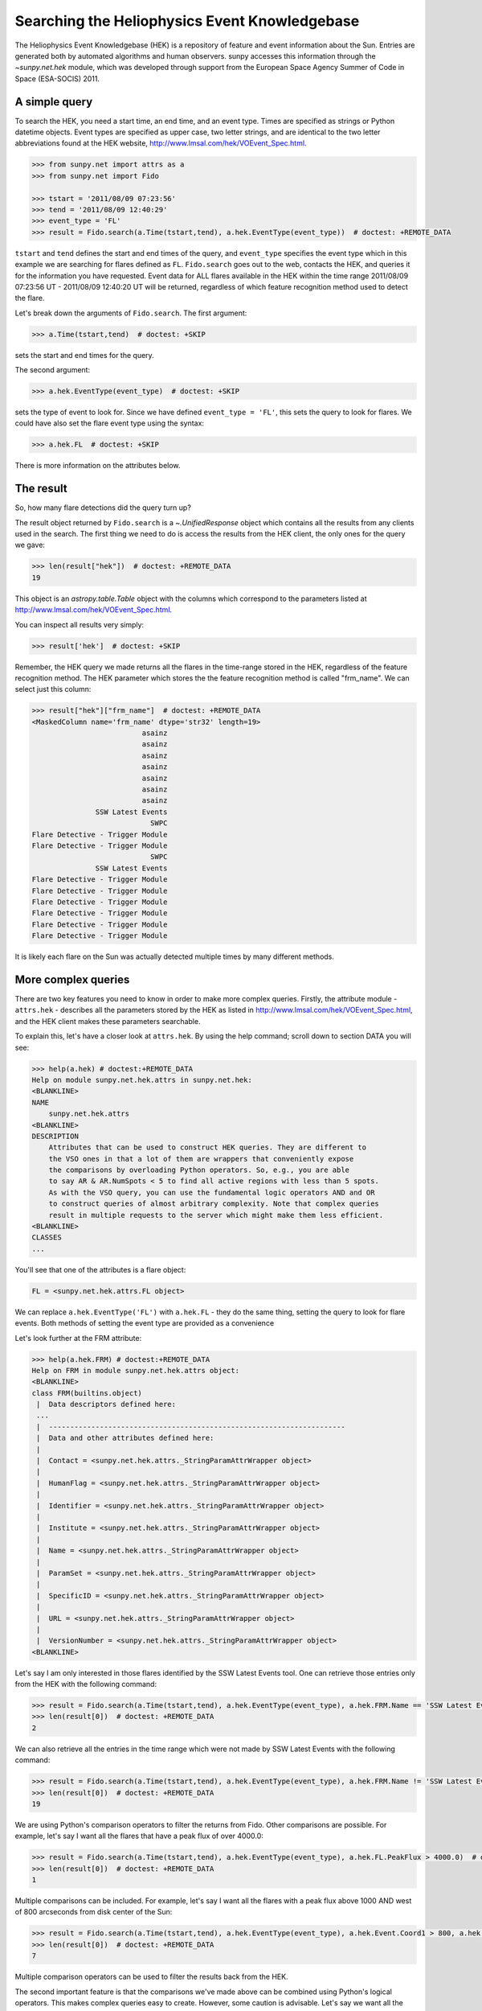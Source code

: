 .. _sunpy-tutorial-acquiring-data-hek:

**********************************************
Searching the Heliophysics Event Knowledgebase
**********************************************

The Heliophysics Event Knowledgebase (HEK) is a repository of feature and event information about the Sun.
Entries are generated both by automated algorithms and human observers.
sunpy accesses this information through the `~sunpy.net.hek` module, which was developed through support from the European Space Agency Summer of Code in Space (ESA-SOCIS) 2011.

A simple query
**************

To search the HEK, you need a start time, an end time, and an event type.
Times are specified as strings or Python datetime objects.
Event types are specified as upper case, two letter strings, and are identical to the two letter abbreviations found at the HEK website, http://www.lmsal.com/hek/VOEvent_Spec.html.

.. code-block:: python

   >>> from sunpy.net import attrs as a
   >>> from sunpy.net import Fido

   >>> tstart = '2011/08/09 07:23:56'
   >>> tend = '2011/08/09 12:40:29'
   >>> event_type = 'FL'
   >>> result = Fido.search(a.Time(tstart,tend), a.hek.EventType(event_type))  # doctest: +REMOTE_DATA

``tstart`` and ``tend`` defines the start and end times of the query, and ``event_type`` specifies the event type which in this example we are searching for flares defined as ``FL``.
``Fido.search`` goes out to the web, contacts the HEK, and queries it for the information you have requested.
Event data for ALL flares available in the HEK within the time range 2011/08/09 07:23:56 UT - 2011/08/09 12:40:20 UT will be returned, regardless of which feature recognition method used to detect the flare.

Let's break down the arguments of ``Fido.search``.
The first argument:

.. code-block:: python

   >>> a.Time(tstart,tend)  # doctest: +SKIP

sets the start and end times for the query.

The second argument:

.. code-block:: python

   >>> a.hek.EventType(event_type)  # doctest: +SKIP

sets the type of event to look for.
Since we have defined ``event_type = 'FL'``, this sets the query to look for flares.
We could have also set the flare event type using the syntax:

.. code-block:: python

   >>> a.hek.FL  # doctest: +SKIP

There is more information on the attributes below.

The result
**********

So, how many flare detections did the query turn up?

The result object returned by ``Fido.search`` is a `~.UnifiedResponse` object which contains all the results from any clients used in the search.
The first thing we need to do is access the results from the HEK client, the only ones for the query we gave:

.. code-block:: python

   >>> len(result["hek"])  # doctest: +REMOTE_DATA
   19

This object is an `astropy.table.Table` object with the columns which correspond to the parameters listed at http://www.lmsal.com/hek/VOEvent_Spec.html.

You can inspect all results very simply:

.. code-block:: python

   >>> result['hek']  # doctest: +SKIP

Remember, the HEK query we made returns all the flares in the time-range stored in the HEK, regardless of the feature recognition method.
The HEK parameter which stores the the feature recognition method is called "frm_name".
We can select just this column:

.. code-block:: python

   >>> result["hek"]["frm_name"]  # doctest: +REMOTE_DATA
   <MaskedColumn name='frm_name' dtype='str32' length=19>
                             asainz
                             asainz
                             asainz
                             asainz
                             asainz
                             asainz
                             asainz
                  SSW Latest Events
                               SWPC
   Flare Detective - Trigger Module
   Flare Detective - Trigger Module
                               SWPC
                  SSW Latest Events
   Flare Detective - Trigger Module
   Flare Detective - Trigger Module
   Flare Detective - Trigger Module
   Flare Detective - Trigger Module
   Flare Detective - Trigger Module
   Flare Detective - Trigger Module

It is likely each flare on the Sun was actually detected multiple times by many different methods.

More complex queries
********************

There are two key features you need to know in order to make more complex queries.
Firstly, the attribute module - ``attrs.hek`` - describes all the parameters stored by the HEK as listed in http://www.lmsal.com/hek/VOEvent_Spec.html, and the HEK client makes these parameters searchable.

To explain this, let's have a closer look at ``attrs.hek``.
By using the help command; scroll down to section DATA you will see:

.. code-block:: python

   >>> help(a.hek) # doctest:+REMOTE_DATA
   Help on module sunpy.net.hek.attrs in sunpy.net.hek:
   <BLANKLINE>
   NAME
       sunpy.net.hek.attrs
   <BLANKLINE>
   DESCRIPTION
       Attributes that can be used to construct HEK queries. They are different to
       the VSO ones in that a lot of them are wrappers that conveniently expose
       the comparisons by overloading Python operators. So, e.g., you are able
       to say AR & AR.NumSpots < 5 to find all active regions with less than 5 spots.
       As with the VSO query, you can use the fundamental logic operators AND and OR
       to construct queries of almost arbitrary complexity. Note that complex queries
       result in multiple requests to the server which might make them less efficient.
   <BLANKLINE>
   CLASSES
   ...

You'll see that one of the attributes is a flare object:

.. code-block:: python

    FL = <sunpy.net.hek.attrs.FL object>

We can replace ``a.hek.EventType('FL')`` with ``a.hek.FL`` - they do the same thing, setting the query to look for flare events.
Both methods of setting the event type are provided as a convenience

Let's look further at the FRM attribute:

.. code-block:: python

   >>> help(a.hek.FRM) # doctest:+REMOTE_DATA
   Help on FRM in module sunpy.net.hek.attrs object:
   <BLANKLINE>
   class FRM(builtins.object)
    |  Data descriptors defined here:
    ...
    |  ----------------------------------------------------------------------
    |  Data and other attributes defined here:
    |
    |  Contact = <sunpy.net.hek.attrs._StringParamAttrWrapper object>
    |
    |  HumanFlag = <sunpy.net.hek.attrs._StringParamAttrWrapper object>
    |
    |  Identifier = <sunpy.net.hek.attrs._StringParamAttrWrapper object>
    |
    |  Institute = <sunpy.net.hek.attrs._StringParamAttrWrapper object>
    |
    |  Name = <sunpy.net.hek.attrs._StringParamAttrWrapper object>
    |
    |  ParamSet = <sunpy.net.hek.attrs._StringParamAttrWrapper object>
    |
    |  SpecificID = <sunpy.net.hek.attrs._StringParamAttrWrapper object>
    |
    |  URL = <sunpy.net.hek.attrs._StringParamAttrWrapper object>
    |
    |  VersionNumber = <sunpy.net.hek.attrs._StringParamAttrWrapper object>
   <BLANKLINE>

Let's say I am only interested in those flares identified by the SSW Latest Events tool.
One can retrieve those entries only from the HEK with the following command:

.. code-block:: python

   >>> result = Fido.search(a.Time(tstart,tend), a.hek.EventType(event_type), a.hek.FRM.Name == 'SSW Latest Events')  # doctest: +REMOTE_DATA
   >>> len(result[0])  # doctest: +REMOTE_DATA
   2

We can also retrieve all the entries in the time range which were not made by SSW Latest Events with the following command:

.. code-block:: python

   >>> result = Fido.search(a.Time(tstart,tend), a.hek.EventType(event_type), a.hek.FRM.Name != 'SSW Latest Events')  # doctest: +REMOTE_DATA
   >>> len(result[0])  # doctest: +REMOTE_DATA
   19

We are using Python's comparison operators to filter the returns from Fido.
Other comparisons are possible.
For example, let's say I want all the flares that have a peak flux of over 4000.0:

.. code-block:: python

   >>> result = Fido.search(a.Time(tstart,tend), a.hek.EventType(event_type), a.hek.FL.PeakFlux > 4000.0)  # doctest: +REMOTE_DATA
   >>> len(result[0])  # doctest: +REMOTE_DATA
   1

Multiple comparisons can be included.
For example, let's say I want all the flares with a peak flux above 1000 AND west of 800 arcseconds from disk center of the Sun:

.. code-block:: python

   >>> result = Fido.search(a.Time(tstart,tend), a.hek.EventType(event_type), a.hek.Event.Coord1 > 800, a.hek.FL.PeakFlux > 1000)  # doctest: +REMOTE_DATA
   >>> len(result[0])  # doctest: +REMOTE_DATA
   7

Multiple comparison operators can be used to filter the results back from the HEK.

The second important feature is that the comparisons we've made above can be combined using Python's logical operators.
This makes complex queries easy to create.
However, some caution is advisable.
Let's say we want all the flares west of 50 arcseconds OR have a peak flux over 1000:

.. code-block:: python

   >>> result = Fido.search(a.Time(tstart,tend), a.hek.EventType(event_type), (a.hek.Event.Coord1 > 50) or (a.hek.FL.PeakFlux > 1000))  # doctest: +REMOTE_DATA

and as a check:

.. code-block:: python

   >>> result["hek"]["fl_peakflux"] # doctest: +REMOTE_DATA
   <MaskedQuantity [     ———,      ———,      ———,      ———,      ———,
                         ———,      ———, 2326.86 , 1698.83 ,      ———,
                         ———, 2360.49 , 3242.64 , 1375.93 , 6275.98 ,
                     923.984, 1019.83 ] DN / (pix s)>

   >>> result["hek"]["event_coord"] # doctest: +REMOTE_DATA
   <QueryResponseColumn name='event_coord' dtype='object' length=17>
   <SkyCoord (Helioprojective: obstime=2011-08-08T01:30:04.000, rsun=695700.0 km, observer=<HeliographicStonyhurst Coordinate (obstime=2011-08-08T01:30:04.000, rsun=695700.0 km): (lon, lat, radius) in (deg, deg, AU)\n    (0., 6.23019163, 1.01409307)>): (Tx, Ty) in arcsec\n    (51., 151.)>
   <SkyCoord (Helioprojective: obstime=2011-08-08T01:30:04.000, rsun=695700.0 km, observer=<HeliographicStonyhurst Coordinate (obstime=2011-08-08T01:30:04.000, rsun=695700.0 km): (lon, lat, radius) in (deg, deg, AU)\n    (0., 6.23019163, 1.01409307)>): (Tx, Ty) in arcsec\n    (51., 151.)>
   <SkyCoord (Helioprojective: obstime=2011-08-08T01:30:04.000, rsun=695700.0 km, observer=<HeliographicStonyhurst Coordinate (obstime=2011-08-08T01:30:04.000, rsun=695700.0 km): (lon, lat, radius) in (deg, deg, AU)\n    (0., 6.23019163, 1.01409307)>): (Tx, Ty) in arcsec\n    (51., 151.)>
   <SkyCoord (Helioprojective: obstime=2011-08-09T02:30:04.000, rsun=695700.0 km, observer=<HeliographicStonyhurst Coordinate (obstime=2011-08-09T02:30:04.000, rsun=695700.0 km): (lon, lat, radius) in (deg, deg, AU)\n    (0., 6.29395015, 1.01392568)>): (Tx, Ty) in arcsec\n    (924., 217.)>
   <SkyCoord (Helioprojective: obstime=2011-08-09T02:30:04.000, rsun=695700.0 km, observer=<HeliographicStonyhurst Coordinate (obstime=2011-08-09T02:30:04.000, rsun=695700.0 km): (lon, lat, radius) in (deg, deg, AU)\n    (0., 6.29395015, 1.01392568)>): (Tx, Ty) in arcsec\n    (924., 217.)>
   <SkyCoord (Helioprojective: obstime=2011-08-09T02:30:04.000, rsun=695700.0 km, observer=<HeliographicStonyhurst Coordinate (obstime=2011-08-09T02:30:04.000, rsun=695700.0 km): (lon, lat, radius) in (deg, deg, AU)\n    (0., 6.29395015, 1.01392568)>): (Tx, Ty) in arcsec\n    (924., 217.)>
   <SkyCoord (HeliographicStonyhurst: obstime=2011-08-09T07:19:00.000, rsun=695700.0 km): (lon, lat) in deg\n    (69., 15.)>
   <SkyCoord (Helioprojective: obstime=2011-08-09T07:22:38.000, rsun=695700.0 km, observer=<HeliographicStonyhurst Coordinate (obstime=2011-08-09T07:22:38.000, rsun=695700.0 km): (lon, lat, radius) in (deg, deg, AU)\n    (0., 6.30616553, 1.01389261)>): (Tx, Ty) in arcsec\n    (883.2, 268.8)>
   <SkyCoord (Helioprojective: obstime=2011-08-09T07:22:44.000, rsun=695700.0 km, observer=<HeliographicStonyhurst Coordinate (obstime=2011-08-09T07:22:44.000, rsun=695700.0 km): (lon, lat, radius) in (deg, deg, AU)\n    (0., 6.30616969, 1.0138926)>): (Tx, Ty) in arcsec\n    (883.2, 268.8)>
   <SkyCoord (HeliographicStonyhurst: obstime=2011-08-09T07:48:00.000, rsun=695700.0 km): (lon, lat) in deg\n    (69., 17.)>
   <SkyCoord (HeliographicStonyhurst: obstime=2011-08-09T07:48:00.000, rsun=695700.0 km): (lon, lat) in deg\n    (69., 14.)>
   <SkyCoord (Helioprojective: obstime=2011-08-09T07:55:59.000, rsun=695700.0 km, observer=<HeliographicStonyhurst Coordinate (obstime=2011-08-09T07:55:59.000, rsun=695700.0 km): (lon, lat, radius) in (deg, deg, AU)\n    (0., 6.30755339, 1.01388884)>): (Tx, Ty) in arcsec\n    (883.2, 268.8)>
   <SkyCoord (Helioprojective: obstime=2011-08-09T07:59:49.000, rsun=695700.0 km, observer=<HeliographicStonyhurst Coordinate (obstime=2011-08-09T07:59:49.000, rsun=695700.0 km): (lon, lat, radius) in (deg, deg, AU)\n    (0., 6.30771285, 1.0138884)>): (Tx, Ty) in arcsec\n    (883.2, 192.)>
   <SkyCoord (Helioprojective: obstime=2011-08-09T08:00:03.000, rsun=695700.0 km, observer=<HeliographicStonyhurst Coordinate (obstime=2011-08-09T08:00:03.000, rsun=695700.0 km): (lon, lat, radius) in (deg, deg, AU)\n    (0., 6.30772256, 1.01388838)>): (Tx, Ty) in arcsec\n    (883.2, 268.8)>
   <SkyCoord (Helioprojective: obstime=2011-08-09T08:00:20.000, rsun=695700.0 km, observer=<HeliographicStonyhurst Coordinate (obstime=2011-08-09T08:00:20.000, rsun=695700.0 km): (lon, lat, radius) in (deg, deg, AU)\n    (0., 6.30773434, 1.01388834)>): (Tx, Ty) in arcsec\n    (883.2, 268.8)>
   <SkyCoord (Helioprojective: obstime=2011-08-09T08:00:53.000, rsun=695700.0 km, observer=<HeliographicStonyhurst Coordinate (obstime=2011-08-09T08:00:53.000, rsun=695700.0 km): (lon, lat, radius) in (deg, deg, AU)\n    (0., 6.30775722, 1.01388828)>): (Tx, Ty) in arcsec\n    (883.2, 268.8)>
   <SkyCoord (Helioprojective: obstime=2011-08-09T08:01:21.000, rsun=695700.0 km, observer=<HeliographicStonyhurst Coordinate (obstime=2011-08-09T08:01:21.000, rsun=695700.0 km): (lon, lat, radius) in (deg, deg, AU)\n    (0., 6.30777663, 1.01388823)>): (Tx, Ty) in arcsec\n    (883.2, 192.)>

Note that some of the fluxes are returned as "None".
This is because some feature recognition methods for flares do not report the peak flux.
However, because the location of "event_coord1" is greater than 50, the entry from the HEK for that flare detection is returned.

Let's say we want all the flares west of 50 arcseconds AND have a peak flux over 1000:

.. code-block:: python

   >>> result = Fido.search(a.Time(tstart,tend), a.hek.EventType(event_type), (a.hek.Event.Coord1 > 50) and (a.hek.FL.PeakFlux > 1000))  # doctest: +REMOTE_DATA

   >>> result["hek"]["fl_peakflux"] # doctest: +REMOTE_DATA
   <MaskedQuantity [2326.86, 1698.83, 2360.49, 3242.64, 1375.93, 6275.98,
                     1019.83] DN / (pix s)>

   >>> result["hek"]["event_coord"] # doctest: +REMOTE_DATA
   <QueryResponseColumn name='event_coord' dtype='object' length=7>
   <SkyCoord (Helioprojective: obstime=2011-08-09T07:22:38.000, rsun=695700.0 km, observer=<HeliographicStonyhurst Coordinate (obstime=2011-08-09T07:22:38.000, rsun=695700.0 km): (lon, lat, radius) in (deg, deg, AU)\n    (0., 6.30616553, 1.01389261)>): (Tx, Ty) in arcsec\n    (883.2, 268.8)>
   <SkyCoord (Helioprojective: obstime=2011-08-09T07:22:44.000, rsun=695700.0 km, observer=<HeliographicStonyhurst Coordinate (obstime=2011-08-09T07:22:44.000, rsun=695700.0 km): (lon, lat, radius) in (deg, deg, AU)\n    (0., 6.30616969, 1.0138926)>): (Tx, Ty) in arcsec\n    (883.2, 268.8)>
   <SkyCoord (Helioprojective: obstime=2011-08-09T07:55:59.000, rsun=695700.0 km, observer=<HeliographicStonyhurst Coordinate (obstime=2011-08-09T07:55:59.000, rsun=695700.0 km): (lon, lat, radius) in (deg, deg, AU)\n    (0., 6.30755339, 1.01388884)>): (Tx, Ty) in arcsec\n    (883.2, 268.8)>
   <SkyCoord (Helioprojective: obstime=2011-08-09T07:59:49.000, rsun=695700.0 km, observer=<HeliographicStonyhurst Coordinate (obstime=2011-08-09T07:59:49.000, rsun=695700.0 km): (lon, lat, radius) in (deg, deg, AU)\n    (0., 6.30771285, 1.0138884)>): (Tx, Ty) in arcsec\n    (883.2, 192.)>
   <SkyCoord (Helioprojective: obstime=2011-08-09T08:00:03.000, rsun=695700.0 km, observer=<HeliographicStonyhurst Coordinate (obstime=2011-08-09T08:00:03.000, rsun=695700.0 km): (lon, lat, radius) in (deg, deg, AU)\n    (0., 6.30772256, 1.01388838)>): (Tx, Ty) in arcsec\n    (883.2, 268.8)>
   <SkyCoord (Helioprojective: obstime=2011-08-09T08:00:20.000, rsun=695700.0 km, observer=<HeliographicStonyhurst Coordinate (obstime=2011-08-09T08:00:20.000, rsun=695700.0 km): (lon, lat, radius) in (deg, deg, AU)\n    (0., 6.30773434, 1.01388834)>): (Tx, Ty) in arcsec\n    (883.2, 268.8)>
   <SkyCoord (Helioprojective: obstime=2011-08-09T08:01:21.000, rsun=695700.0 km, observer=<HeliographicStonyhurst Coordinate (obstime=2011-08-09T08:01:21.000, rsun=695700.0 km): (lon, lat, radius) in (deg, deg, AU)\n    (0., 6.30777663, 1.01388823)>): (Tx, Ty) in arcsec\n    (883.2, 192.)>

In this case none of the peak fluxes are returned with the value `None`.
Since we are using an ``and`` logical operator we need a result from the ``(a.hek.FL.PeakFlux > 1000)`` filter.
Flares that have `None` for a peak flux cannot provide this, and so are excluded.
The `None` type in this context effectively means "Don't know"; in such cases the client returns only those results from the HEK that definitely satisfy the criteria passed to it.

Getting data for your event
***************************

The `sunpy.net.hek2vso` module allows you to take an HEK event and acquire VSO records specific to that event.

.. code-block:: python

   >>> from sunpy.net import hek2vso

   >>> h2v = hek2vso.H2VClient()  # doctest: +REMOTE_DATA

There are several ways to use this capability.
For example, you can pass in a list of HEK results and get out the corresponding VSO records.
Here are the VSO records returned via the tenth result from the HEK query in Section 2 above:

.. code-block:: python

   >>> result = Fido.search(a.Time(tstart,tend), a.hek.EventType(event_type))  # doctest: +REMOTE_DATA
   >>> vso_records = h2v.translate_and_query(result[0][10])  # doctest: +REMOTE_DATA
   >>> len(vso_records[0])  # doctest: +REMOTE_DATA
   31

``result[0][10]`` is the HEK entry generated by the "Flare Detective" automated flare detection algorithm running on the AIA 193 angstrom waveband.
The VSO records are for full disk AIA 193 angstrom images between the start and end times of this event.
The `~sunpy.net.hek2vso.H2VClient.translate_and_query` function uses exactly that information supplied by the HEK in order to find the relevant data for that event.
Note that the VSO does not generate records for all solar data, so it is possible that an HEK entry corresponds to data that is not accessible via the VSO.

You can also go one step further back, passing in a list of HEK attribute objects to define your search, the results of which are then used to generate their corresponding VSO records:

.. code-block:: python

   >>> vso_query = h2v.full_query((a.Time('2011/08/09 07:00:00', '2011/08/09 07:15:00'), a.hek.EventType('FL')))  # doctest: +REMOTE_DATA

The full capabilities of the HEK query module can be used in this function (see above).

Finally, for greater flexibility, it is possible to pass in a list of HEK results and create the corresponding VSO query attributes.

.. code-block:: python

   >>> vso_query = hek2vso.translate_results_to_query(result[0][10])  # doctest: +REMOTE_DATA
   >>> vso_query[0]  # doctest: +REMOTE_DATA
   [<sunpy.net.attrs.Time(2011-08-09 07:22:44.000, 2011-08-09 07:28:56.000)>, <sunpy.net.attrs.Source(SDO: The Solar Dynamics Observatory.) object at ...>, <sunpy.net.attrs.Instrument(AIA: Atmospheric Imaging Assembly) object at ...>, <sunpy.net.attrs.Wavelength(193.0, 193.0, 'Angstrom')>]

This function allows users finer-grained control of VSO queries generated from HEK results.
